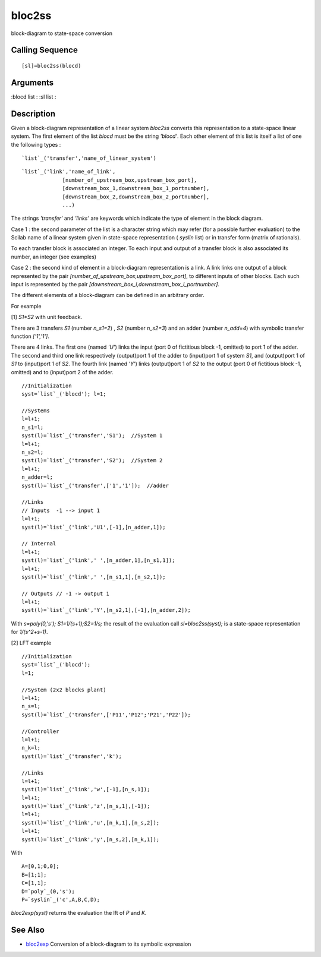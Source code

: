 


bloc2ss
=======

block-diagram to state-space conversion



Calling Sequence
~~~~~~~~~~~~~~~~


::

    [sl]=bloc2ss(blocd)




Arguments
~~~~~~~~~

:blocd list
: :sl list
:



Description
~~~~~~~~~~~

Given a block-diagram representation of a linear system `bloc2ss`
converts this representation to a state-space linear system. The first
element of the list `blocd` must be the string `'blocd'`. Each other
element of this list is itself a list of one the following types :


::

    `list`_('transfer','name_of_linear_system')



::

    `list`_('link','name_of_link',
                 [number_of_upstream_box,upstream_box_port],
                 [downstream_box_1,downstream_box_1_portnumber],
                 [downstream_box_2,downstream_box_2_portnumber],
                 ...)


The strings `'transfer'` and `'links'` are keywords which indicate the
type of element in the block diagram.

Case 1 : the second parameter of the list is a character string which
may refer (for a possible further evaluation) to the Scilab name of a
linear system given in state-space representation ( `syslin` list) or
in transfer form (matrix of rationals).

To each transfer block is associated an integer. To each input and
output of a transfer block is also associated its number, an integer
(see examples)

Case 2 : the second kind of element in a block-diagram representation
is a link. A link links one output of a block represented by the pair
`[number_of_upstream_box,upstream_box_port]`, to different inputs of
other blocks. Each such input is represented by the pair
`[downstream_box_i,downstream_box_i_portnumber]`.

The different elements of a block-diagram can be defined in an
arbitrary order.

For example

[1] `S1*S2` with unit feedback.

There are 3 transfers `S1` (number `n_s1=2`) , `S2` (number `n_s2=3`)
and an adder (number `n_add=4`) with symbolic transfer function
`['1','1']`.

There are 4 links. The first one (named `'U'`) links the input (port 0
of fictitious block -1, omitted) to port 1 of the adder. The second
and third one link respectively (output)port 1 of the adder to
(input)port 1 of system `S1`, and (output)port 1 of `S1` to
(input)port 1 of `S2`. The fourth link (named `'Y'`) links
(output)port 1 of `S2` to the output (port 0 of fictitious block -1,
omitted) and to (input)port 2 of the adder.


::

    //Initialization
    syst=`list`_('blocd'); l=1;
    
    //Systems
    l=l+1;
    n_s1=l;
    syst(l)=`list`_('transfer','S1');  //System 1
    l=l+1;
    n_s2=l;
    syst(l)=`list`_('transfer','S2');  //System 2
    l=l+1;
    n_adder=l;
    syst(l)=`list`_('transfer',['1','1']);  //adder
    
    //Links
    // Inputs  -1 --> input 1
    l=l+1;
    syst(l)=`list`_('link','U1',[-1],[n_adder,1]);
    
    // Internal 
    l=l+1;
    syst(l)=`list`_('link',' ',[n_adder,1],[n_s1,1]);
    l=l+1;
    syst(l)=`list`_('link',' ',[n_s1,1],[n_s2,1]);
    
    // Outputs // -1 -> output 1
    l=l+1;
    syst(l)=`list`_('link','Y',[n_s2,1],[-1],[n_adder,2]);


With `s=poly(0,'s'); S1=1/(s+1);S2=1/s;` the result of the evaluation
call `sl=bloc2ss(syst);` is a state-space representation for
`1/(s^2+s-1)`.

[2] LFT example


::

    //Initialization
    syst=`list`_('blocd');
    l=1;
    
    //System (2x2 blocks plant)
    l=l+1;
    n_s=l;
    syst(l)=`list`_('transfer',['P11','P12';'P21','P22']); 
     
    //Controller
    l=l+1;
    n_k=l;
    syst(l)=`list`_('transfer','k');
     
    //Links
    l=l+1;
    syst(l)=`list`_('link','w',[-1],[n_s,1]);
    l=l+1;
    syst(l)=`list`_('link','z',[n_s,1],[-1]);
    l=l+1;
    syst(l)=`list`_('link','u',[n_k,1],[n_s,2]);
    l=l+1;
    syst(l)=`list`_('link','y',[n_s,2],[n_k,1]);


With


::

    A=[0,1;0,0];
    B=[1;1];
    C=[1,1];
    D=`poly`_(0,'s');
    P=`syslin`_('c',A,B,C,D);


`bloc2exp(syst)` returns the evaluation the lft of `P` and `K`.



See Also
~~~~~~~~


+ `bloc2exp`_ Conversion of a block-diagram to its symbolic expression


.. _bloc2exp: bloc2exp.html


